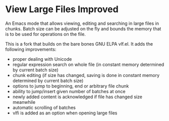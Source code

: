 * View Large Files Improved

An Emacs mode that allows viewing, editing and searching in large
files in chunks.  Batch size can be adjusted on the fly and bounds the
memory that is to be used for operations on the file.

This is a fork that builds on the bare bones GNU ELPA vlf.el.  It adds
the following improvements:

- proper dealing with Unicode
- regular expression search on whole file (in constant memory
  determined by current batch size)
- chunk editing (if size has changed, saving is done in constant
  memory determined by current batch size)
- options to jump to beginning, end or arbitrary file chunk
- ability to jump/insert given number of batches at once
- newly added content is acknowledged if file has changed size
  meanwhile
- automatic scrolling of batches
- vlfi is added as an option when opening large files
